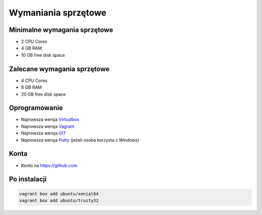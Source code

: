 Wymaniania sprzętowe
====================

Minimalne wymagania sprzętowe
-----------------------------

- 2 CPU Cores
- 4 GB RAM
- 10 GB free disk space

Zalecane wymagania sprzętowe
-----------------------------

- 4 CPU Cores
- 8 GB RAM
- 20 GB free disk space

Oprogramowanie
--------------

- Najnowsza wersja `Virtualbox <https://www.virtualbox.org/wiki/Downloads>`_
- Najnowsza wersja `Vagrant <https://www.vagrantup.com/downloads.html>`_
- Najnowsza wersja `GIT <https://git-scm.com/downloads>`_
- Najnowsza wersja `Putty <http://www.chiark.greenend.org.uk/~sgtatham/putty/latest.html>`_ (jeżeli osoba korzysta z `Windows`)

Konta
-----

* Konto na https://github.com

Po instalacji
-------------

.. code-block:: sh

    vagrant box add ubuntu/xenial64
    vagrant box add ubuntu/trusty32

